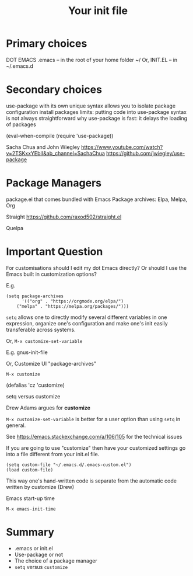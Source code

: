 #+title: Your init file
#+ROAM_TAGS: init .emacs customize
#+created: [2021-02-27 Sat]
#+last_modified: [2021-02-27 Sat 10:43]

* Primary choices

DOT EMACS .emacs -- in the root of your home folder ~/
Or,
INIT.EL -- in ~/.emacs.d

* Secondary choices

use-package with its own unique syntax
allows you to isolate package configuration
install packages
limits: putting code into use-package syntax is not always straightforward
why use-package is fast: it delays the loading of packages

(eval-when-compile
 (require 'use-package))

Sacha Chua and John Wiegley
https://www.youtube.com/watch?v=2TSKxxYEbII&ab_channel=SachaChua
https://github.com/jwiegley/use-package

* Package Managers

package.el that comes bundled with Emacs
Package archives: Elpa, Melpa, Org

Straight
https://github.com/raxod502/straight.el

Quelpa

* Important Question

For customisations should I edit my dot Emacs directly? Or should I use the Emacs built in customization options?

E.g.

#+begin_src
(setq package-archives
      '(("org" . "https://orgmode.org/elpa/")
	("melpa" . "https://melpa.org/packages/")))
#+end_src

~setq~ allows one to directly modify several different variables in one expression, organize one's configuration and make one's init easily transferable across systems.

Or,
=M-x customize-set-variable=

E.g. gnus-init-file

Or, Customize UI "package-archives"

=M-x customize=

(defalias 'cz 'customize)

setq versus customize

Drew Adams argues for *customize*

=M-x customize-set-variable= is better for a user option than using ~setq~ in general.

See https://emacs.stackexchange.com/a/106/105 for the technical issues

If you are going to use "customize" then have your customized settings go into a file different from your init.el file.

#+begin_src
(setq custom-file "~/.emacs.d/.emacs-custom.el")
(load custom-file)
#+end_src

This way one's hand-written code is separate from the automatic code written by customize (Drew)

Emacs start-up time

=M-x emacs-init-time=

* Summary

- .emacs or init.el
- Use-package or not
- The choice of a package manager
- =setq= versus =customize=
  
